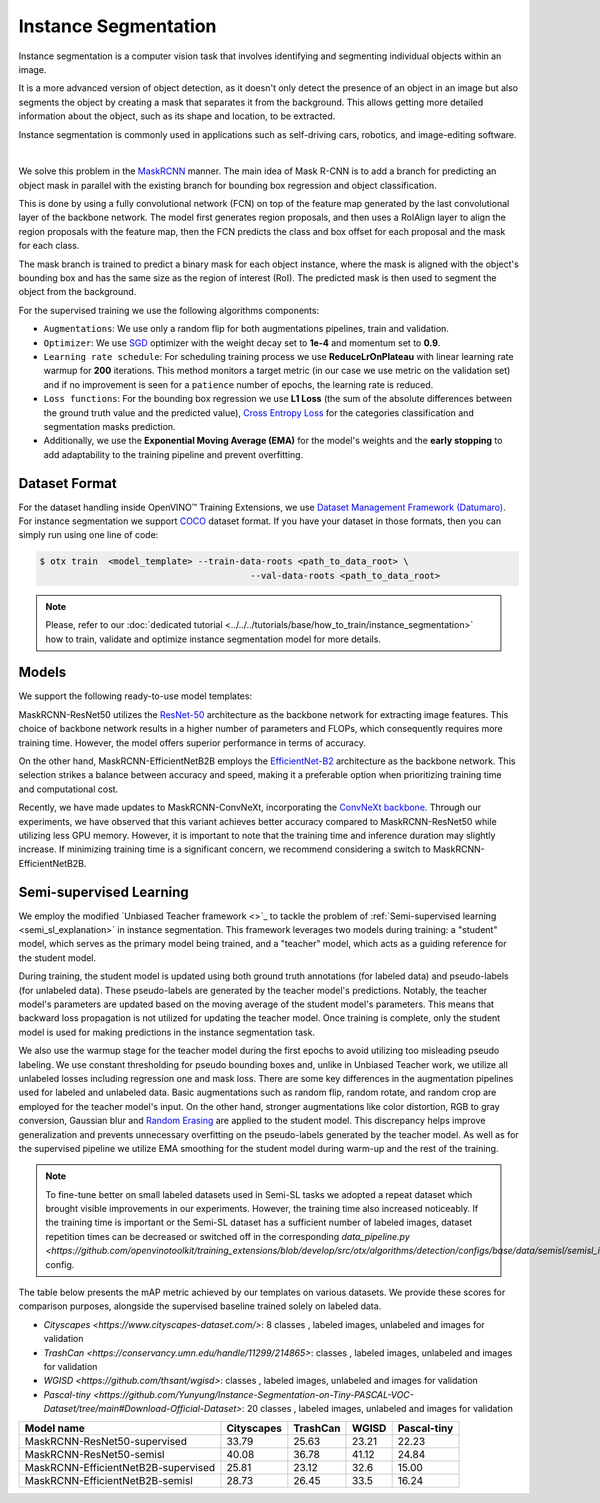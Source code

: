 Instance Segmentation
=====================

Instance segmentation is a computer vision task that involves identifying and segmenting individual objects within an image.

It is a more advanced version of object detection, as it doesn't only detect the presence of an object in an image but also segments the object by creating a mask that separates it from the background. This allows getting more detailed information about the object, such as its shape and location, to be extracted.

Instance segmentation is commonly used in applications such as self-driving cars, robotics, and image-editing software.

.. _instance_segmentation_image_example:


.. image:: ../../../../../utils/images/instance_seg_example.png
  :width: 600

|

We solve this problem in the `MaskRCNN <https://arxiv.org/abs/1703.06870>`_ manner. The main idea of Mask R-CNN is to add a branch for predicting an object mask in parallel with the existing branch for bounding box regression and object classification.

This is done by using a fully convolutional network (FCN) on top of the feature map generated by the last convolutional layer of the backbone network. The model first generates region proposals, and then uses a RoIAlign layer to align the region proposals with the feature map, then the FCN predicts the class and box offset for each proposal and the mask for each class.

The mask branch is trained to predict a binary mask for each object instance, where the mask is aligned with the object's bounding box and has the same size as the region of interest (RoI). The predicted mask is then used to segment the object from the background.


For the supervised training we use the following algorithms components:

.. _instance_segmentation_supervised_pipeline:

- ``Augmentations``: We use only a random flip for both augmentations pipelines, train and validation.

- ``Optimizer``: We use `SGD <https://en.wikipedia.org/wiki/Stochastic_gradient_descent>`_ optimizer with the weight decay set to **1e-4** and momentum set to **0.9**.

- ``Learning rate schedule``: For scheduling training process we use **ReduceLrOnPlateau** with linear learning rate warmup for **200** iterations. This method monitors a target metric (in our case we use metric on the validation set) and if no improvement is seen for a ``patience`` number of epochs, the learning rate is reduced.

- ``Loss functions``: For the bounding box regression we use **L1 Loss** (the sum of the absolute differences between the ground truth value and the predicted value), `Cross Entropy Loss <https://en.wikipedia.org/wiki/Cross_entropy>`_ for the categories classification and segmentation masks prediction.

- Additionally, we use the **Exponential Moving Average (EMA)** for the model's weights and the **early stopping** to add adaptability to the training pipeline and prevent overfitting.

**************
Dataset Format
**************

For the dataset handling inside OpenVINO™ Training Extensions, we use `Dataset Management Framework (Datumaro) <https://github.com/openvinotoolkit/datumaro>`_. For instance segmentation we support `COCO <https://cocodataset.org/#format-data>`_ dataset format.
If you have your dataset in those formats, then you can simply run using one line of code:

.. code-block::

    $ otx train  <model_template> --train-data-roots <path_to_data_root> \
                                            --val-data-roots <path_to_data_root>

.. note::

    Please, refer to our :doc:`dedicated tutorial <../../../tutorials/base/how_to_train/instance_segmentation>` how to train, validate and optimize instance segmentation model for more details.

******
Models
******

We support the following ready-to-use model templates:

+--------------------------------------------------------------------------------------------------------------------------------------------------------------------------------------------------------------------------------------------+----------------------------+---------------------+-----------------+
| Template ID                                                                                                                                                                                                                                | Name                       | Complexity (GFLOPs) | Model size (MB) |
+============================================================================================================================================================================================================================================+============================+=====================+=================+
| `Custom_Counting_Instance_Segmentation_MaskRCNN_EfficientNetB2B <https://github.com/openvinotoolkit/training_extensions/blob/develop/src/otx/algorithms/detection/configs/instance_segmentation/efficientnetb2b_maskrcnn/template.yaml>`_      | MaskRCNN-EfficientNetB2B   | 68.48           | 13.27           |
+--------------------------------------------------------------------------------------------------------------------------------------------------------------------------------------------------------------------------------------------+----------------------------+---------------------+-----------------+
| `Custom_Counting_Instance_Segmentation_MaskRCNN_ResNet50 <https://github.com/openvinotoolkit/training_extensions/blob/develop/src/otx/algorithms/detection/configs/instance_segmentation/resnet50_maskrcnn/template.yaml>`_                    | MaskRCNN-ResNet50          | 533.80          | 177.90          |
+--------------------------------------------------------------------------------------------------------------------------------------------------------------------------------------------------------------------------------------------+----------------------------+---------------------+-----------------+
| `Custom_Counting_Instance_Segmentation_MaskRCNN_ConvNeXt <https://github.com/openvinotoolkit/training_extensions/blob/develop/src/otx/algorithms/detection/configs/instance_segmentation/convnext_maskrcnn/template.yaml>`_                    | MaskRCNN-ConvNeXt          | 266.78          | 192.4          |
+--------------------------------------------------------------------------------------------------------------------------------------------------------------------------------------------------------------------------------------------+----------------------------+---------------------+-----------------+

MaskRCNN-ResNet50 utilizes the `ResNet-50 <https://arxiv.org/abs/1512.03385>`_ architecture as the backbone network for extracting image features. This choice of backbone network results in a higher number of parameters and FLOPs, which consequently requires more training time. However, the model offers superior performance in terms of accuracy.

On the other hand, MaskRCNN-EfficientNetB2B employs the `EfficientNet-B2 <https://arxiv.org/abs/1905.11946>`_ architecture as the backbone network. This selection strikes a balance between accuracy and speed, making it a preferable option when prioritizing training time and computational cost.

Recently, we have made updates to MaskRCNN-ConvNeXt, incorporating the `ConvNeXt backbone <https://arxiv.org/abs/2201.03545>`_. Through our experiments, we have observed that this variant achieves better accuracy compared to MaskRCNN-ResNet50 while utilizing less GPU memory. However, it is important to note that the training time and inference duration may slightly increase. If minimizing training time is a significant concern, we recommend considering a switch to MaskRCNN-EfficientNetB2B.

.. In the table below the `mAP <https://en.wikipedia.org/wiki/S%C3%B8rensen%E2%80%93Dice_coefficient>`_ metric on some academic datasets using our :ref:`supervised pipeline <instance_segmentation_supervised_pipeline>` is presented. The results were obtained on our templates without any changes. We use 1024x1024 image resolution, for other hyperparameters, please, refer to the related template. We trained each model with single Nvidia GeForce RTX3090.

.. +---------------------------+--------------+------------+-----------------+
.. | Model name                | ADE20k       | Cityscapes | Pascal-VOC 2007 |
.. +===========================+==============+============+=================+
.. | MaskRCNN-EfficientNetB2B  | N/A          | N/A        | N/A             |
.. +---------------------------+--------------+------------+-----------------+
.. | MaskRCNN-ResNet50         | N/A          | N/A        | N/A             |
.. +---------------------------+--------------+------------+-----------------+
.. | MaskRCNN-ConvNeXt         | N/A          | N/A        | N/A             |
.. +---------------------------+--------------+------------+-----------------+

.. *******************
.. Tiling Pipeline
.. *******************

.. To be added soon

************************
Semi-supervised Learning
************************

We employ the modified `Unbiased Teacher framework <>`_ to tackle the problem of :ref:`Semi-supervised learning <semi_sl_explanation>` in instance segmentation.
This framework leverages two models during training: a "student" model, which serves as the primary model being trained, and a "teacher" model, which acts as a guiding reference for the student model.

During training, the student model is updated using both ground truth annotations (for labeled data) and pseudo-labels (for unlabeled data).
These pseudo-labels are generated by the teacher model's predictions. Notably, the teacher model's parameters are updated based on the moving average of the student model's parameters.
This means that backward loss propagation is not utilized for updating the teacher model. Once training is complete, only the student model is used for making predictions in the instance segmentation task.

We also use the warmup stage for the teacher model during the first epochs to avoid utilizing too misleading pseudo labeling. We use constant thresholding for pseudo bounding boxes and, unlike in Unbiased Teacher work, we utilize all unlabeled losses including regression one and mask loss.
There are some key differences in the augmentation pipelines used for labeled and unlabeled data.
Basic augmentations such as random flip, random rotate, and random crop are employed for the teacher model's input.
On the other hand, stronger augmentations like color distortion, RGB to gray conversion, Gaussian blur and `Random Erasing <https://arxiv.org/abs/1708.04896>`_ are applied to the student model.
This discrepancy helps improve generalization and prevents unnecessary overfitting on the pseudo-labels generated by the teacher model.
As well as for the supervised pipeline we utilize EMA smoothing for the student model during warm-up and the rest of the training.

.. note::

    To fine-tune better on small labeled datasets used in Semi-SL tasks we adopted a repeat dataset which brought visible improvements in our experiments. However, the training time also increased noticeably.
    If the training time is important or the Semi-SL dataset has a sufficient number of labeled images, dataset repetition times can be decreased or switched off
    in the corresponding `data_pipeline.py <https://github.com/openvinotoolkit/training_extensions/blob/develop/src/otx/algorithms/detection/configs/base/data/semisl/semisl_is_res_data_pipeline.py>` config.

The table below presents the mAP metric achieved by our templates on various datasets.
We provide these scores for comparison purposes, alongside the supervised baseline trained solely on labeled data.

* `Cityscapes <https://www.cityscapes-dataset.com/>`: 8 classes ,  labeled images,  unlabeled and  images for validation
* `TrashCan <https://conservancy.umn.edu/handle/11299/214865>`:  classes  ,  labeled images,  unlabeled and  images for validation
* `WGISD <https://github.com/thsant/wgisd>`:  classes ,  labeled images,  unlabeled and  images for validation
* `Pascal-tiny <https://github.com/Yunyung/Instance-Segmentation-on-Tiny-PASCAL-VOC-Dataset/tree/main#Download-Official-Dataset>`: 20 classes ,  labeled images,  unlabeled  and  images for validation

+-------------------------------------+------------+------------+-------+-------------+
| Model name                          | Cityscapes | TrashCan   | WGISD | Pascal-tiny |
+=====================================+============+============+=======+=============+
| MaskRCNN-ResNet50-supervised        |  33.79     | 25.63      | 23.21 | 22.23       |
+-------------------------------------+------------+------------+-------+-------------+
| MaskRCNN-ResNet50-semisl            |  40.08     | 36.78      | 41.12 | 24.84       |
+-------------------------------------+------------+------------+-------+-------------+
| MaskRCNN-EfficientNetB2B-supervised |  25.81     |  23.12     | 32.6  | 15.00       |
+-------------------------------------+------------+------------+-------+-------------+
| MaskRCNN-EfficientNetB2B-semisl     |  28.73     |  26.45     | 33.5  | 16.24       |
+-------------------------------------+------------+------------+-------+-------------+




.. ************************
.. Self-supervised Learning
.. ************************

.. To be added soon

.. ********************
.. Incremental Learning
.. ********************

.. To be added soon